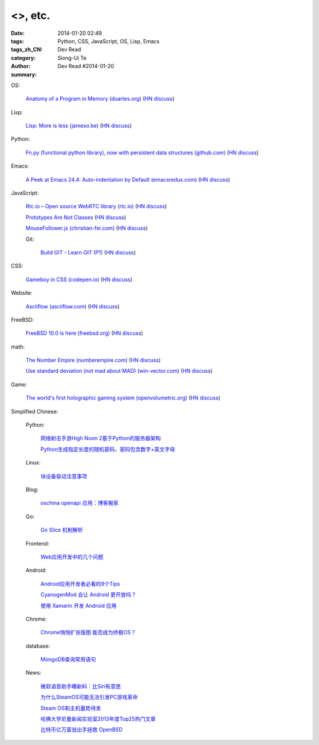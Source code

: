 <>, etc.
######################################################################################################################################

:date: 2014-01-20 02:49
:tags: Python, CSS, JavaScript, OS, Lisp, Emacs
:tags_zh_CN: 
:category: Dev Read
:author: Siong-Ui Te
:summary: Dev Read #2014-01-20


OS:

  `Anatomy of a Program in Memory (duartes.org) <http://duartes.org/gustavo/blog/post/anatomy-of-a-program-in-memory>`_
  (`HN discuss <https://news.ycombinator.com/item?id=7085643>`__)

Lisp:

  `Lisp: More is less (jameso.be) <http://jameso.be/2014/01/19/lisp.html>`_
  (`HN discuss <https://news.ycombinator.com/item?id=7085682>`__)

Python:

  `Fn.py (functional python library), now with persistent data structures (github.com) <https://github.com/kachayev/fn.py#persistent-data-structures>`_
  (`HN discuss <https://news.ycombinator.com/item?id=7085283>`__)

Emacs:

  `A Peek at Emacs 24.4: Auto-indentation by Default (emacsredux.com) <http://emacsredux.com/blog/2014/01/19/a-peek-at-emacs-24-dot-4-auto-indentation-by-default/>`_
  (`HN discuss <https://news.ycombinator.com/item?id=7085769>`__)

JavaScript:

  `Rtc.io – Open source WebRTC library (rtc.io) <http://rtc.io/>`_
  (`HN discuss <https://news.ycombinator.com/item?id=7084897>`__)

  `Prototypes Are Not Classes <http://raganwald.com/2014/01/19/prototypes-are-not-classes.html>`_
  (`HN discuss <https://news.ycombinator.com/item?id=7084794>`__)

  `MouseFollower.js (christian-fei.com) <http://christian-fei.com/mousefollower-js/>`_
  (`HN discuss <https://news.ycombinator.com/item?id=7084673>`__)

  Git:

    `Build GIT - Learn GIT (P1) <http://kushagragour.in/blog/2014/01/build-git-learn-git/>`_
    (`HN discuss <https://news.ycombinator.com/item?id=7089380>`__)

CSS:

  `Gameboy in CSS (codepen.io) <http://codepen.io/heero/pen/wylhv>`_
  (`HN discuss <https://news.ycombinator.com/item?id=7084866>`__)

Website:

  `Asciiflow (asciiflow.com) <http://www.asciiflow.com/>`_
  (`HN discuss <https://news.ycombinator.com/item?id=7085133>`__)

FreeBSD:

  `FreeBSD 10.0 is here (freebsd.org) <http://ftp.freebsd.org/pub/FreeBSD/releases/amd64/amd64/ISO-IMAGES/10.0/>`_
  (`HN discuss <https://news.ycombinator.com/item?id=7084845>`__)

math:

  `The Number Empire (numberempire.com) <http://www.numberempire.com/>`_
  (`HN discuss <https://news.ycombinator.com/item?id=7089381>`__)

  `Use standard deviation (not mad about MAD) (win-vector.com) <http://www.win-vector.com/blog/2014/01/use-standard-deviation-not-mad-about-mad/>`_
  (`HN discuss <https://news.ycombinator.com/item?id=7085842>`__)

Game:

  `The world's first holographic gaming system (openvolumetric.org) <http://openvolumetric.org/>`_
  (`HN discuss <https://news.ycombinator.com/item?id=7085655>`__)



Simplified Chinese:

  Python:

    `网络射击手游High Noon 2基于Python的服务器架构 <http://www.infoq.com/cn/presentations/server-architecture-of-network-shooter-mobile-games-high-noon2-based-on-python>`_

    `Python生成指定长度的随机密码，密码包含数字+英文字母 <http://www.oschina.net/code/snippet_617866_32799>`_

  Linux:

    `块设备驱动注意事项 <http://my.oschina.net/heiden/blog/194505>`_

  Blog:

    `oschina openapi 应用：博客搬家 <http://my.oschina.net/oscfox/blog/194507>`_

  Go:

    `Go Slice 机制解析 <http://blog.go-china.org/20-go-slice>`_

  Frontend:

    `Web应用开发中的几个问题 <http://blog.jobbole.com/56673/>`_

  Android:

    `Android应用开发者必看的9个Tips <http://news.mydrivers.com/1/290/290354.htm>`_

    `CyanogenMod 会让 Android 更开放吗？ <http://www.oschina.net/news/48027/cyanogenmod-make-android-more-open>`_

    `使用 Xamarin 开发 Android 应用 <http://www.oschina.net/translate/developing-android-xamarin>`_

  Chrome:

    `Chrome悄悄扩张版图 能否成为终极OS？ <http://www.linuxeden.com/html/news/20140120/147698.html>`_

  database:

    `MongoDB查询常用语句 <http://my.oschina.net/u/947360/blog/194532>`_

  News:

    `微软语音助手曝新料：比Siri有意思 <http://blog.jobbole.com/56665/>`_

    `为什么SteamOS可能无法引发PC游戏革命 <http://blog.jobbole.com/56656/>`_

    `Steam OS和主机蓄势待发 <http://www.linuxeden.com/html/news/20140120/147699.html>`_

    `哈佛大学尼曼新闻实验室2013年度Top25热门文章 <http://www.pythoner.cn/home/blog/top-25-news-of-harvard-news-lab-in-2013/>`_

    `比特币亿万富翁出手拯救 OpenBSD <http://www.oschina.net/news/48042/bitcoin-save-openbsd>`_
